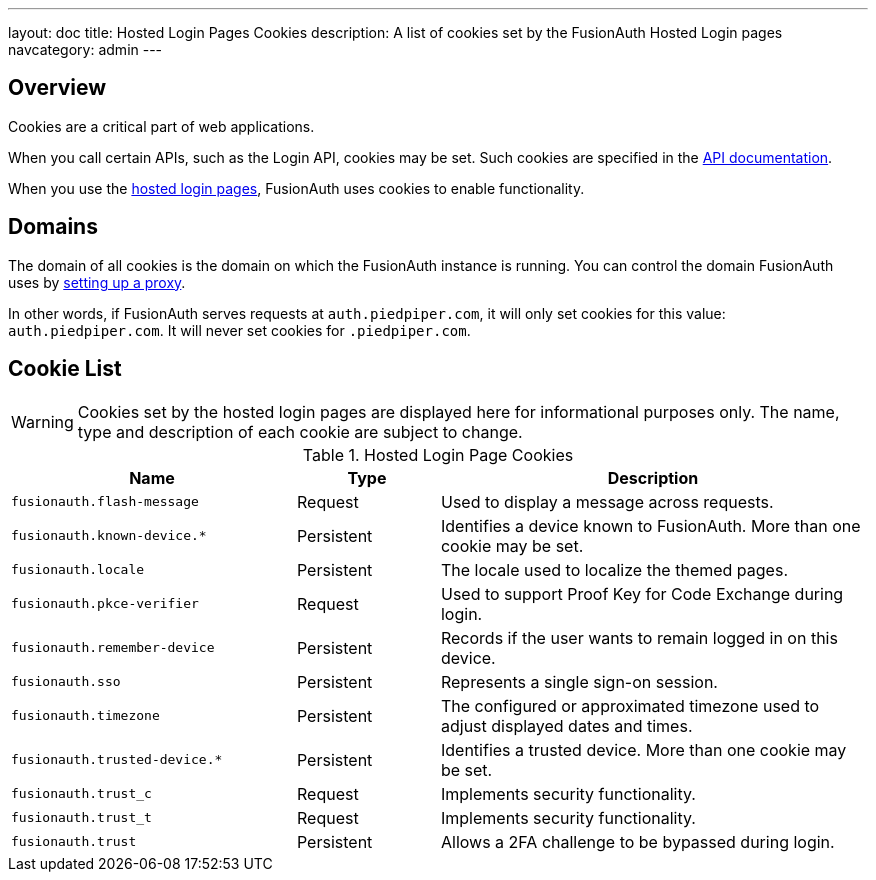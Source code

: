 ---
layout: doc
title: Hosted Login Pages Cookies
description: A list of cookies set by the FusionAuth Hosted Login pages
navcategory: admin
---

== Overview

Cookies are a critical part of web applications.

When you call certain APIs, such as the Login API, cookies may be set. Such cookies are specified in the link:/docs/v1/tech/apis[API documentation].

When you use the link:/docs/v1/tech/core-concepts/integration-points#hosted-login-pages[hosted login pages], FusionAuth uses cookies to enable functionality.

== Domains

The domain of all cookies is the domain on which the FusionAuth instance is running. You can control the domain FusionAuth uses by link:/docs/v1/tech/admin-guide/proxy-setup[setting up a proxy].

In other words, if FusionAuth serves requests at `auth.piedpiper.com`, it will only set cookies for this value: `auth.piedpiper.com`. It will never set cookies for `.piedpiper.com`.

== Cookie List

[WARNING.warning]
====
Cookies set by the hosted login pages are displayed here for informational purposes only. The name, type and description of each cookie are subject to change.
====

//Pulled from Cookies.java

.Hosted Login Page Cookies 
[cols="2,1,3"]
|===
| Name | Type | Description

| `fusionauth.flash-message`
| Request
| Used to display a message across requests.

| `fusionauth.known-device.*`
| Persistent
| Identifies a device known to FusionAuth. More than one cookie may be set.

| `fusionauth.locale`
| Persistent
| The locale used to localize the themed pages.

| `fusionauth.pkce-verifier`
| Request
| Used to support Proof Key for Code Exchange during login.

| `fusionauth.remember-device`
| Persistent
| Records if the user wants to remain logged in on this device.

| `fusionauth.sso`
| Persistent
| Represents a single sign-on session.

| `fusionauth.timezone`
| Persistent
| The configured or approximated timezone used to adjust displayed dates and times.

| `fusionauth.trusted-device.*`
| Persistent
| Identifies a trusted device. More than one cookie may be set.

| `fusionauth.trust_c`
| Request
| Implements security functionality.

| `fusionauth.trust_t`
| Request
| Implements security functionality.

| `fusionauth.trust`
| Persistent
| Allows a 2FA challenge to be bypassed during login.

|===
